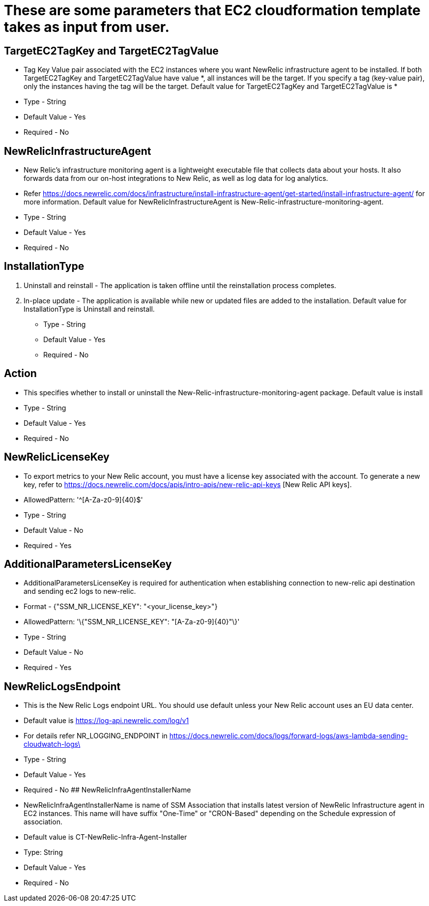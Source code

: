 # These are some parameters that EC2 cloudformation template takes as input from user.

## TargetEC2TagKey and TargetEC2TagValue

* Tag Key Value pair associated with the EC2 instances where you want NewRelic infrastructure agent to be installed.
If both TargetEC2TagKey and TargetEC2TagValue have value *, all instances will be the target.
If you specify a tag (key-value pair), only the instances having the tag will be the target. Default value for TargetEC2TagKey and TargetEC2TagValue is *
* Type - String
* Default Value - Yes
* Required - No



## NewRelicInfrastructureAgent

* New Relic's infrastructure monitoring agent is a lightweight executable file that collects data about your hosts. It also forwards data from our on-host integrations to New Relic, as well as log data for log analytics.
* Refer https://docs.newrelic.com/docs/infrastructure/install-infrastructure-agent/get-started/install-infrastructure-agent/ for more information. Default value for NewRelicInfrastructureAgent is New-Relic-infrastructure-monitoring-agent.
* Type - String
* Default Value - Yes
* Required - No



## InstallationType

1. Uninstall and reinstall -  The application is taken offline until the reinstallation process completes.
2. In-place update -  The application is available while new or updated files are added to the installation. Default value for InstallationType is Uninstall and reinstall.
* Type - String
* Default Value - Yes
* Required - No



## Action

* This specifies whether to install or uninstall the New-Relic-infrastructure-monitoring-agent package. Default value is install
* Type - String
* Default Value - Yes
* Required - No


## NewRelicLicenseKey

* To export metrics to your New Relic account, you must have a license key associated with the account. To generate a new key, refer to https://docs.newrelic.com/docs/apis/intro-apis/new-relic-api-keys  [New Relic API keys].
* AllowedPattern: '^[A-Za-z0-9]{40}$'
* Type - String
* Default Value - No
* Required - Yes

## AdditionalParametersLicenseKey

* AdditionalParametersLicenseKey is required for authentication when establishing connection to new-relic api destination and sending ec2 logs to new-relic.
* Format - {"SSM_NR_LICENSE_KEY": "<your_license_key>"}
* AllowedPattern: '\{"SSM_NR_LICENSE_KEY": "[A-Za-z0-9]{40}"\}'
* Type - String
* Default Value - No
* Required - Yes

## NewRelicLogsEndpoint

* This is the New Relic Logs endpoint URL. You should use default unless your New Relic account uses an EU data center.
* Default value is https://log-api.newrelic.com/log/v1
* For details refer NR_LOGGING_ENDPOINT in https://docs.newrelic.com/docs/logs/forward-logs/aws-lambda-sending-cloudwatch-logs\
* Type - String
* Default Value - Yes
* Required - No
## NewRelicInfraAgentInstallerName

* NewRelicInfraAgentInstallerName is name of SSM Association that installs latest version of NewRelic Infrastructure agent in EC2 instances.
  This name will have suffix "One-Time" or "CRON-Based" depending on the Schedule expression of association.
* Default value is CT-NewRelic-Infra-Agent-Installer
* Type: String
* Default Value - Yes
* Required - No